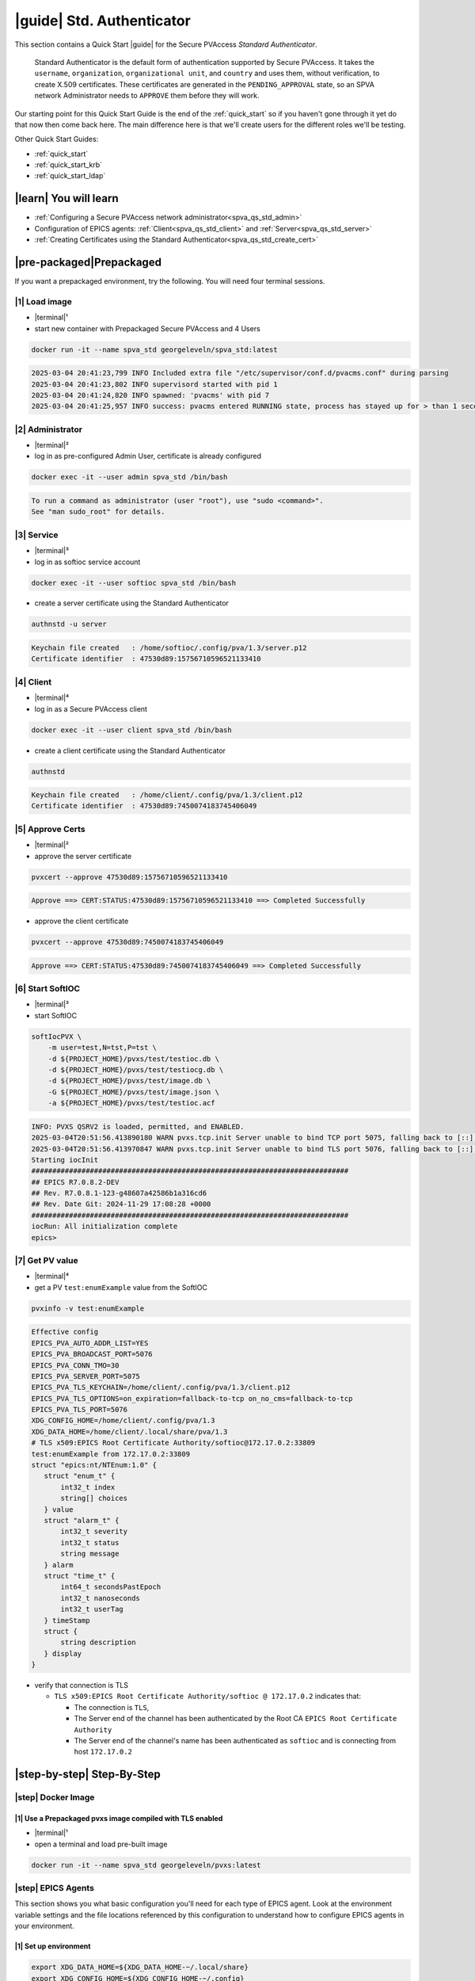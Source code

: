 .. _quick_start_std:

|guide| Std. Authenticator
========================================

This section contains a Quick Start |guide| for the Secure PVAccess *Standard Authenticator*.

    Standard Authenticator is the default form of authentication supported by Secure PVAccess.
    It takes the ``username``, ``organization``, ``organizational unit``, and ``country`` and uses them,
    without verification, to create X.509 certificates.  These certificates are generated in the ``PENDING_APPROVAL`` state, so
    an SPVA network Administrator needs to ``APPROVE`` them before they will work.

Our starting point for this Quick Start Guide is the end of the :ref:`quick_start` so if you haven't gone through it yet
do that now then come back here.  The main difference here is that we'll create users for the different
roles we'll be testing.

Other Quick Start Guides:

- :ref:`quick_start`
- :ref:`quick_start_krb`
- :ref:`quick_start_ldap`

|learn| You will learn
*********************************

- :ref:`Configuring a Secure PVAccess network administrator<spva_qs_std_admin>`
- Configuration of EPICS agents: :ref:`Client<spva_qs_std_client>` and :ref:`Server<spva_qs_std_server>`
- :ref:`Creating Certificates using the Standard Authenticator<spva_qs_std_create_cert>`

|pre-packaged|\Prepackaged
************************************

If you want a prepackaged environment, try the following.  You will need four terminal sessions.


|1| Load image
-------------------------------------
- |terminal|\¹
- start new container with Prepackaged Secure PVAccess and 4 Users
.. code-block:: shell

    docker run -it --name spva_std georgeleveln/spva_std:latest

.. code-block:: console

    2025-03-04 20:41:23,799 INFO Included extra file "/etc/supervisor/conf.d/pvacms.conf" during parsing
    2025-03-04 20:41:23,802 INFO supervisord started with pid 1
    2025-03-04 20:41:24,820 INFO spawned: 'pvacms' with pid 7
    2025-03-04 20:41:25,957 INFO success: pvacms entered RUNNING state, process has stayed up for > than 1 seconds (startsecs)

|2| Administrator
-------------------------------------
- |terminal|\²
- log in as pre-configured Admin User, certificate is already configured
.. code-block:: shell

    docker exec -it --user admin spva_std /bin/bash

.. code-block:: console

    To run a command as administrator (user "root"), use "sudo <command>".
    See "man sudo_root" for details.

|3| Service
-------------------------------------
- |terminal|\³
- log in as softioc service account
.. code-block:: shell

    docker exec -it --user softioc spva_std /bin/bash

- create a server certificate using the Standard Authenticator
.. code-block:: shell

    authnstd -u server

.. code-block:: console

    Keychain file created   : /home/softioc/.config/pva/1.3/server.p12
    Certificate identifier  : 47530d89:15756710596521133410

|4| Client
-------------------------------------
- |terminal|\⁴
- log in as a Secure PVAccess client
.. code-block:: shell

    docker exec -it --user client spva_std /bin/bash

- create a client certificate using the Standard Authenticator
.. code-block:: shell

    authnstd

.. code-block:: console

    Keychain file created   : /home/client/.config/pva/1.3/client.p12
    Certificate identifier  : 47530d89:7450074183745406049


|5| Approve Certs
-------------------------------------
- |terminal|\²
- approve the server certificate
.. code-block:: shell

    pvxcert --approve 47530d89:15756710596521133410

.. code-block:: console

    Approve ==> CERT:STATUS:47530d89:15756710596521133410 ==> Completed Successfully

- approve the client certificate
.. code-block:: shell

    pvxcert --approve 47530d89:7450074183745406049

.. code-block:: console

    Approve ==> CERT:STATUS:47530d89:7450074183745406049 ==> Completed Successfully


|6| Start SoftIOC
-------------------------------------
- |terminal|\³
- start SoftIOC
.. code-block:: shell

    softIocPVX \
        -m user=test,N=tst,P=tst \
        -d ${PROJECT_HOME}/pvxs/test/testioc.db \
        -d ${PROJECT_HOME}/pvxs/test/testiocg.db \
        -d ${PROJECT_HOME}/pvxs/test/image.db \
        -G ${PROJECT_HOME}/pvxs/test/image.json \
        -a ${PROJECT_HOME}/pvxs/test/testioc.acf

.. code-block:: console

    INFO: PVXS QSRV2 is loaded, permitted, and ENABLED.
    2025-03-04T20:51:56.413890180 WARN pvxs.tcp.init Server unable to bind TCP port 5075, falling back to [::]:41807
    2025-03-04T20:51:56.413970847 WARN pvxs.tcp.init Server unable to bind TLS port 5076, falling back to [::]:33809
    Starting iocInit
    ############################################################################
    ## EPICS R7.0.8.2-DEV
    ## Rev. R7.0.8.1-123-g48607a42586b1a316cd6
    ## Rev. Date Git: 2024-11-29 17:08:28 +0000
    ############################################################################
    iocRun: All initialization complete
    epics>

|7| Get PV value
-------------------------------------
- |terminal|\⁴
- get a PV ``test:enumExample`` value from the SoftIOC
.. code-block:: shell

    pvxinfo -v test:enumExample

.. code-block:: console

    Effective config
    EPICS_PVA_AUTO_ADDR_LIST=YES
    EPICS_PVA_BROADCAST_PORT=5076
    EPICS_PVA_CONN_TMO=30
    EPICS_PVA_SERVER_PORT=5075
    EPICS_PVA_TLS_KEYCHAIN=/home/client/.config/pva/1.3/client.p12
    EPICS_PVA_TLS_OPTIONS=on_expiration=fallback-to-tcp on_no_cms=fallback-to-tcp
    EPICS_PVA_TLS_PORT=5076
    XDG_CONFIG_HOME=/home/client/.config/pva/1.3
    XDG_DATA_HOME=/home/client/.local/share/pva/1.3
    # TLS x509:EPICS Root Certificate Authority/softioc@172.17.0.2:33809
    test:enumExample from 172.17.0.2:33809
    struct "epics:nt/NTEnum:1.0" {
       struct "enum_t" {
           int32_t index
           string[] choices
       } value
       struct "alarm_t" {
           int32_t severity
           int32_t status
           string message
       } alarm
       struct "time_t" {
           int64_t secondsPastEpoch
           int32_t nanoseconds
           int32_t userTag
       } timeStamp
       struct {
           string description
       } display
    }

- verify that connection is TLS

  - ``TLS x509:EPICS Root Certificate Authority/softioc @ 172.17.0.2`` indicates that:

    - The connection is ``TLS``,
    - The Server end of the channel has been authenticated by the Root CA ``EPICS Root Certificate Authority``
    - The Server end of the channel's name has been authenticated as ``softioc`` and is connecting from host ``172.17.0.2``

|step-by-step| Step-By-Step
********************************

|step| Docker Image
------------------------------------------

|1| Use a Prepackaged pvxs image compiled with TLS enabled
^^^^^^^^^^^^^^^^^^^^^^^^^^^^^^^^^^^^^^^^^^^^^^^^^^^^^^^^^^^

- |terminal|\¹
- open a terminal and load pre-built image

.. code-block:: shell

    docker run -it --name spva_std georgeleveln/pvxs:latest


|step| EPICS Agents
-------------------------------------

This section shows you what basic configuration you'll need for each type of EPICS agent.
Look at the environment variable settings and the file locations referenced by
this configuration to understand how to configure EPICS agents in
your environment.


|1| Set up environment
^^^^^^^^^^^^^^^^^^^^^^^^^^^^

.. code-block:: shell

    export XDG_DATA_HOME=${XDG_DATA_HOME-~/.local/share}
    export XDG_CONFIG_HOME=${XDG_CONFIG_HOME-~/.config}
    export PVXS_HOST_ARCH=$(${PROJECT_HOME}/epics-base/startup/EpicsHostArch)
    export PATH="${PROJECT_HOME}/pvxs/bin/${PVXS_HOST_ARCH}:$PATH"


.. _spva_qs_std_admin:

|2| Add PVACMS
^^^^^^^^^^^^^^^^^^^^^^^^^^^^^^^^^^^^^^^^^^

- add user and when prompted use "PVACMS" as Full Name

.. code-block:: shell

    adduser pvacms

.. code-block:: console

    info: Adding user `pvacms' ...
    info: Selecting UID/GID from range 1000 to 59999 ...
    info: Adding new group `pvacms' (1001) ...
    info: Adding new user `pvacms' (1001) with group `pvacms (1001)' ...
    info: Creating home directory `/home/pvacms' ...
    info: Copying files from `/etc/skel' ...
    New password:
    Retype new password:
    passwd: password updated successfully
    Changing the user information for pvacms
    Enter the new value, or press ENTER for the default
    	Full Name []: PVACMS
    	Room Number []:
    	Work Phone []:
    	Home Phone []:
    	Other []:
    Is the information correct? [Y/n]
    info: Adding new user `pvacms' to supplemental / extra groups `users' ...
    info: Adding user `pvacms' to group `users' ...

- set up environment for pvacms

.. code-block:: shell

    su - pvacms

.. code-block:: shell

    cat >> ~/.bashrc <<EOF
    export XDG_DATA_HOME=\${XDG_DATA_HOME-~/.local/share}
    export XDG_CONFIG_HOME=\${XDG_CONFIG_HOME-~/.config}
    export PROJECT_HOME=/opt/epics
    export PATH="\$(echo \${PROJECT_HOME}/pvxs/bin/*):$PATH"
    cd ~
    EOF

    exit

.. code-block:: console

    logout

log back in as pvacms with environment set by ``.bashrc``

.. code-block:: shell

    su - pvacms

- create admin certificate:

  - create PVACMS certificate database

    - creates database if does not exist
    - at location pointed to by ``EPICS_PVACMS_DB`` or ``${XDG_DATA_HOME}/pva/1.3/certs.db`` by default

  - creates root CA if does not exist

    - creates root CA if does not exist,
    - at location specified by ``EPICS_CERT_AUTH_TLS_KEYCHAIN`` or ``${XDG_CONFIG_HOME}/pva/1.3/cert_auth.p12`` by default
    - with ``CN`` specified by ``EPICS_CERT_AUTH_NAME``
    - with  ``O`` specified by ``EPICS_CERT_AUTH_ORGANIZATION``
    - with ``OU`` specified by ``EPICS_CERT_AUTH_ORGANIZATIONAL_UNIT``
    - with  ``C`` specified by ``EPICS_CERT_AUTH_COUNTRY``

  - create the default ACF file that controls permissions for the PVACMS service

    - creates default ACF (or yaml) file
    - at location pointed to by ``EPICS_PVACMS_ACF`` or ``${XDG_CONFIG_HOME}/pva/1.3/pvacms.acf`` by default

  - create the default admin client certificate that can be used to access PVACMS admin functions like ``REVOKE`` and ``APPROVE``

    - creates default admin client certificate
    - at location specified by ``EPICS_ADMIN_TLS_KEYCHAIN`` or ``${XDG_CONFIG_HOME}/pva/1.3/admin.p12`` by default

.. code-block:: shell

    pvacms --admin-keychain-new admin

.. code-block:: console

    Certificate DB created  : /home/pvacms/.local/share/pva/1.3/certs.db
    Keychain file created   : /home/pvacms/.config/pva/1.3/cert_auth.p12
    Created Default ACF file: /home/pvacms/.config/pva/1.3/pvacms.acf
    Keychain file created   : /home/pvacms/.config/pva/1.3/admin.p12

.. code-block:: shell

    exit

.. code-block:: console

    logout

|3| Add an Administrator
^^^^^^^^^^^^^^^^^^^^^^^^^^^^^^^^^^^^^^^^^^

- add user and when prompted use "ADMIN User" as Full Name

.. code-block:: shell

    adduser admin

.. code-block:: console

    info: Adding user `admin' ...
    info: Selecting UID/GID from range 1000 to 59999 ...
    info: Adding new group `admin' (1002) ...
    info: Adding new user `admin' (1002) with group `admin (1002)' ...
    info: Creating home directory `/home/admin' ...
    info: Copying files from `/etc/skel' ...
    New password:
    Retype new password:
    passwd: password updated successfully
    Changing the user information for admin
    Enter the new value, or press ENTER for the default
    	Full Name []: ADMIN User
    	Room Number []:
    	Work Phone []:
    	Home Phone []:
    	Other []:
    Is the information correct? [Y/n]
    info: Adding new user `admin' to supplemental / extra groups `users' ...
    info: Adding user `admin' to group `users' ...

- set up environment for administrator

.. code-block:: shell

    su - admin

.. code-block:: shell

    cat >> ~/.bashrc <<EOF
    export XDG_DATA_HOME=\${XDG_DATA_HOME-~/.local/share}
    export XDG_CONFIG_HOME=\${XDG_CONFIG_HOME-~/.config}
    export PROJECT_HOME=/opt/epics
    export PATH="\$(echo \${PROJECT_HOME}/pvxs/bin/*):$PATH"
    cd ~
    EOF

    exit

.. code-block:: console

    logout

- copy admin certificate from pvacms

.. code-block:: shell

    mkdir -p ~admin/.config/pva/1.3
    cp -pr ~pvacms/.config/pva/1.3/admin.p12 ~admin/.config/pva/1.3/client.p12
    chown admin ~admin/.config/pva/1.3/client.p12
    chmod 400 ~admin/.config/pva/1.3/client.p12

.. _spva_qs_std_server:

|4| Add a Secure PVAccess Server Agent - SoftIOC
^^^^^^^^^^^^^^^^^^^^^^^^^^^^^^^^^^^^^^^^^^^^^^^^^^

- add user and when prompted use "SOFTIOC Server" as Full Name

.. code-block:: shell

    adduser softioc

.. code-block:: console

    info: Adding user `softioc' ...
    info: Selecting UID/GID from range 1000 to 59999 ...
    info: Adding new group `softioc' (1003) ...
    info: Adding new user `softioc' (1003) with group `softioc (1003)' ...
    info: Creating home directory `/home/softioc' ...
    info: Copying files from `/etc/skel' ...
    New password:
    Retype new password:
    passwd: password updated successfully
    Changing the user information for softioc
    Enter the new value, or press ENTER for the default
    	Full Name []: SOFTIOC Server
    	Room Number []:
    	Work Phone []:
    	Home Phone []:
    	Other []:
    Is the information correct? [Y/n]
    info: Adding new user `softioc' to supplemental / extra groups `users' ...
    info: Adding user `softioc' to group `users' ...

- set up environment for softioc server

.. code-block:: shell

    su - softioc

.. code-block:: shell

    cat >> ~/.bashrc <<EOF
    export XDG_DATA_HOME=\${XDG_DATA_HOME-~/.local/share}
    export XDG_CONFIG_HOME=\${XDG_CONFIG_HOME-~/.config}
    export PROJECT_HOME=/opt/epics
    export PATH="\$(echo \${PROJECT_HOME}/pvxs/bin/*):$PATH"
    cd ~
    EOF

    exit

.. code-block:: console

    logout

.. _spva_qs_std_client:

|5| Add a Secure PVAccess Client
^^^^^^^^^^^^^^^^^^^^^^^^^^^^^^^^^^^^^^

- add user and when prompted use "SPVA client" as Full Name

.. code-block:: shell

    adduser client

.. code-block:: console

    info: Adding user `client' ...
    info: Selecting UID/GID from range 1000 to 59999 ...
    info: Adding new group `client' (1004) ...
    info: Adding new user `client' (1004) with group `client (1004)' ...
    info: Creating home directory `/home/client' ...
    info: Copying files from `/etc/skel' ...
    New password:
    Retype new password:
    passwd: password updated successfully
    Changing the user information for client
    Enter the new value, or press ENTER for the default
    	Full Name []: SPVA client
    	Room Number []:
    	Work Phone []:
    	Home Phone []:
    	Other []:
    Is the information correct? [Y/n]
    info: Adding new user `client' to supplemental / extra groups `users' ...
    info: Adding user `client' to group `users' ...

- set up environment for client

.. code-block:: shell

    su - client

.. code-block:: shell

    cat >> ~/.bashrc <<EOF
    export XDG_DATA_HOME=\${XDG_DATA_HOME-~/.local/share}
    export XDG_CONFIG_HOME=\${XDG_CONFIG_HOME-~/.config}
    export PROJECT_HOME=/opt/epics
    export PATH="\$(echo \${PROJECT_HOME}/pvxs/bin/*):$PATH"
    cd ~
    EOF

    exit

.. code-block:: console

    logout


|step| Run PVACMS
---------------

|1| Login as pvacms in a new shell
^^^^^^^^^^^^^^^^^^^^^^^^^^^^^^^^^^^^^^^^^^^^^^^^^^^

- |terminal|\²
- in a different terminal log in as the pvacms user in the same container:

.. code-block:: shell

    docker exec -it --user pvacms spva_std /bin/bash

|2| Run PVACMS
^^^^^^^^^^^^^^^^^^^^^^^^^^^^^^^^^^^^^^^^^^^^^^^^^^^

- run pvacms:

  - create the pvacms server certificate

    - creates pvacms server certificate
    - at location specified by ``EPICS_PVACMS_TLS_KEYCHAIN`` or ``${XDG_CONFIG_HOME}/pva/1.3/pvacms.p12`` by default

  - start pvacms with verbose logging off

.. code-block:: shell

    pvacms

.. code-block:: console

    Keychain file created   : /home/pvacms/.config/pva/1.3/pvacms.p12
    PVACMS [46093d7c] Service Running

.. note::

    ``46093d7c`` is the issuer ID which is comprised of the first 8 characters
    of the hex Subject Key Identifier of the certificate authority certificate.  You will see this
    preceding all certificate identifiers from this PVACMS

Leave this PVACMS service running while running SoftIOC and SPVA client below.

.. _spva_qs_std_create_cert:

|step| Run SoftIOC
-------------------------------

|1| Login as softioc in a new shell
^^^^^^^^^^^^^^^^^^^^^^^^^^^^^^^^^^^^^^^^

- |terminal|\³

.. code-block:: shell

    docker exec -it --user softioc spva_std /bin/bash


|2| Create Server Certificate
^^^^^^^^^^^^^^^^^^^^^^^^^^^^^^^^^^^^

- create a softioc server certificate

  - creates softioc server certificate
  - at location specified by ``EPICS_PVAS_TLS_KEYCHAIN`` or ``${XDG_CONFIG_HOME}/pva/1.3/server.p12`` by default

.. code-block:: shell

    authnstd -u server \
      -n "IOC1" \
      -o "KLI:LI01:10" \
      --ou "FACET"

.. code-block:: console

    Keychain file created   : /home/softioc/.config/pva/1.3/server.p12
    Certificate identifier  : 46093d7c:13415272142438558829

.. note::

    Write down the certificate ID ``46093d7c:13415272142438558829`` (<issuer_id>:<serial_number>).
    You will need this ID to carry out operations on this certificate including APPROVING it.

|3| Verify that certificate is created pending approval
^^^^^^^^^^^^^^^^^^^^^^^^^^^^^^^^^^^^^^^^^^^^^^^^^^^^^^^^^^^^

- get the current status of a certificate

.. code-block:: shell

    pvxcert 46093d7c:13415272142438558829

.. code-block:: console

    Certificate Status:
    ============================================
    Certificate ID: 46093d7c:13415272142438558829
    Status        : PENDING_APPROVAL
    Status Issued : Sat Mar 08 12:31:11 2025 UTC
    Status Expires: Sat Mar 08 13:01:11 2025 UTC
    --------------------------------------------

|4| Login as admin in a new shell
^^^^^^^^^^^^^^^^^^^^^^^^^^^^^^^^^^^^^^^^

- |terminal|\⁴

.. code-block:: shell

    docker exec -it --user admin spva_std /bin/bash

|5| Approve certificate
^^^^^^^^^^^^^^^^^^^^^^^^^^^^^^^

.. code-block:: shell

    pvxcert --approve 46093d7c:13415272142438558829

.. code-block:: console

    Approve ==> CERT:STATUS:46093d7c:13415272142438558829 ==> Completed Successfully

|6| Check the certificate status has changed
^^^^^^^^^^^^^^^^^^^^^^^^^^^^^^^^^^^^^^^^^^^^^^^^^

.. code-block:: shell

    pvxcert 46093d7c:13415272142438558829

.. code-block:: console

    Certificate Status:
    ============================================
    Certificate ID: 46093d7c:13415272142438558829
    Status        : VALID
    Status Issued : Sat Mar 08 12:31:50 2025 UTC
    Status Expires: Sat Mar 08 13:01:50 2025 UTC
    --------------------------------------------


|7| Run Secure PVAccess Service
^^^^^^^^^^^^^^^^^^^^^^^^^^^^^^^^^^^^^^

- |terminal|\³
- back in the server shell start the service

.. code-block:: shell

    softIocPVX \
        -m user=test,N=tst,P=tst \
        -d ${PROJECT_HOME}/pvxs/test/testioc.db \
        -d ${PROJECT_HOME}/pvxs/test/testiocg.db \
        -d ${PROJECT_HOME}/pvxs/test/image.db \
        -G ${PROJECT_HOME}/pvxs/test/image.json \
        -a ${PROJECT_HOME}/pvxs/test/testioc.acf

.. code-block:: console

    INFO: PVXS QSRV2 is loaded, permitted, and ENABLED.
    2025-03-08T12:32:06.263544555 WARN pvxs.tcp.init Server unable to bind TCP port 5075, falling back to [::]:37961
    2025-03-08T12:32:06.263601805 WARN pvxs.tcp.init Server unable to bind TLS port 5076, falling back to [::]:35093
    Starting iocInit
    ############################################################################
    ## EPICS R7.0.8.2-DEV
    ## Rev. R7.0.8.1-123-g48607a42586b1a316cd6
    ## Rev. Date Git: 2024-11-29 17:08:28 +0000
    ############################################################################
    iocRun: All initialization complete
    epics>

|step| SPVA Client
----------------------

|1| Login as client in a new shell
^^^^^^^^^^^^^^^^^^^^^^^^^^^^^^^^^^^^^^^^

- |terminal|\⁵

.. code-block:: shell

    docker exec -it --user client spva_std /bin/bash

|2| Create Certificate
^^^^^^^^^^^^^^^^^^^^^^^^^^^^^

- create a client certificate

  - creates a client certificate
  - at location specified by ``EPICS_PVA_TLS_KEYCHAIN`` or ``${XDG_CONFIG_HOME}/pva/1.3/client.p12`` by default

.. code-block:: shell

    authnstd -u client \
      -n "greg" \
      -o "SLAC.STANFORD.EDU" \
      --ou "Controls"

.. code-block:: console

    Keychain file created   : /home/client/.config/pva/1.3/client.p12
    Certificate identifier  : 46093d7c:5283204721404445451

.. note::

    Write down the certificate ID ``46093d7c:5283204721404445451`` (<issuer_id>:<serial_number>).
    You will need this ID to carry out operations on this certificate including APPROVING it.

|3| Approve certificate
^^^^^^^^^^^^^^^^^^^^^^^^^^^^^^^

- |terminal|\⁴
- in the admin shell again, approve the certificate

.. code-block:: shell

    pvxcert --approve 46093d7c:5283204721404445451

.. code-block:: console

    Approve ==> CERT:STATUS:46093d7c:5283204721404445451 ==> Completed Successfully


|4| Run an SPVA client
^^^^^^^^^^^^^^^^^^^^^^^^^^

- |terminal|\⁵
- back to the client shell again to get a value

.. code-block:: shell

    pvxget -F tree test:structExample

.. code-block:: console

    test:structExample
        struct {
            struct {
                struct {
                    int32_t queueSize = 0
                    bool atomic = true
                } _options
            } record
            ...
            struct "epics:nt/NTScalar:1.0" {
                double value = 0
                struct "alarm_t" {
                    int32_t severity = 2
                    int32_t status = 1
                    string message = "LOLO"
                } alarm
                struct "time_t" {
                    int64_t secondsPastEpoch = 1741433438
                    int32_t nanoseconds = 665740043
                    int32_t userTag = 0
                } timeStamp
                struct {
                    double limitLow = 0
                    double limitHigh = 10
                    string description = "Counter"
                    string units = "Counts"
                    int32_t precision = 0
                    struct "enum_t" {
                        int32_t index = 0
                        string[] choices = {7}["Default", "String", "Binary", "Decimal", "Hex", "Exponential", "Engineering"]
                    } form
                } display
                struct {
                    double limitLow = 0
                    double limitHigh = 10
                    double minStep = 0
                } control
                struct {
                    bool active = false
                    double lowAlarmLimit = 2
                    double lowWarningLimit = 4
                    double highWarningLimit = 6
                    double highAlarmLimit = 8
                    int32_t lowAlarmSeverity = 0
                    int32_t lowWarningSeverity = 0
                    int32_t highWarningSeverity = 0
                    int32_t highAlarmSeverity = 0
                    double hysteresis = 0
                } valueAlarm
            } calc
        }

- show that TLS is being used

.. code-block:: shell

    pvxinfo -v test:enumExample

.. code-block:: console

    Effective config
    EPICS_PVA_AUTO_ADDR_LIST=YES
    EPICS_PVA_BROADCAST_PORT=5076
    EPICS_PVA_CONN_TMO=30
    EPICS_PVA_SERVER_PORT=5075
    EPICS_PVA_TLS_KEYCHAIN=/home/client/.config/pva/1.3/client.p12
    EPICS_PVA_TLS_OPTIONS=on_expiration=fallback-to-tcp on_no_cms=fallback-to-tcp
    EPICS_PVA_TLS_PORT=5076
    XDG_CONFIG_HOME=/home/client/.config/pva/1.3
    XDG_DATA_HOME=/home/client/.local/share/pva/1.3
    # TLS x509:EPICS Root Certificate Authority/softioc@172.17.0.2:35093
    test:enumExample from 172.17.0.2:35093
    struct "epics:nt/NTEnum:1.0" {
        struct "enum_t" {
            int32_t index
            string[] choices
        } value
        struct "alarm_t" {
            int32_t severity
            int32_t status
            string message
        } alarm
        struct "time_t" {
            int64_t secondsPastEpoch
            int32_t nanoseconds
            int32_t userTag
        } timeStamp
        struct {
            string description
        } display
    }

.. note::

  - ``TLS x509:EPICS Root Certificate Authority/softioc @ 172.17.0.2`` indicates that:

    - The connection is ``TLS``,
    - The Server end of the channel has been authenticated by the Root CA ``EPICS Root Certificate Authority``
    - The Server end of the channel's name has been authenticated as ``softioc`` and is connecting from host ``172.17.0.2``


|step| Permissions
------------------------

|1| Security Configuration
^^^^^^^^^^^^^^^^^^^^^^^^^^

- field ``test:spec`` is defined in ``testioc.db`` and protected by the ``SPECIAL`` security group

.. code-block:: shell

    ...

    record(ao, "$(user):spec") {
       field(ASG, "SPECIAL")
    }


- the ``SPECIAL`` security group protects ``test:spec`` in ``testioc.acf``

  - it makes it writeable if, and only if

    - user is "michael" and
    - method is ``x509`` - client has been authenticated using an *X.509 certificate* and
    - the certificate authority that signed the certificate was *EPICS Root Certificate Authority*

.. code-block:: shell

    UAG(OPERATORS) {
        "michael"
    }

    ASG(SPECIAL) {
        RULE(1,WRITE,TRAPWRITE) {
            UAG(OPERATORS)
    		AUTHORITY("EPICS Root Certificate Authority")
    		METHOD("x509")
        }
    }

|2| Security Enforcement
^^^^^^^^^^^^^^^^^^^^^^^^^^

- show that we can GET the value with or without TLS

.. code-block:: shell

    pvxget test:spec -r value

.. code-block:: console

    test:spec
        value double = 0

.. code-block:: shell

    env EPICS_PVA_TLS_KEYCHAIN= pvxget test:spec -r value

.. code-block:: console

    test:spec
        value double = 0

- show that we cannot set (``PUT``) the value with, or without TLS if we are not identified as "michael"

.. code-block:: shell

    pvxput test:spec 10

.. code-block:: console

    Error N4pvxs6client11RemoteErrorE : Put not permitted

.. code-block:: shell

    env EPICS_PVA_TLS_KEYCHAIN= pvxput test:spec 10

.. code-block:: console

    Error N4pvxs6client11RemoteErrorE : Put not permitted

|3| Client Authorization
^^^^^^^^^^^^^^^^^^^^^^^^^^

- So we need to create a new certificate that will identify us as "michael"

.. code-block:: shell

    export EPICS_PVA_TLS_KEYCHAIN=~/.config/pva/1.3/michael.p12
    authnstd -n michael

.. code-block:: console

    Keychain file created   : /home/client/.config/pva/1.3/michael.p12
    Certificate identifier  : b271f07a:4803259031245539247

- |terminal|\⁴
- and ask our administrator to approve it

.. code-block:: shell

    pvxcert --approve b271f07a:4803259031245539247

.. code-block:: console

    Approve ==> CERT:STATUS:b271f07a:4803259031245539247 ==> Completed Successfully

- |terminal|\⁵
- show that we can set the value if

  - we are identified as "michael"
  - using an ``X.509`` certificate
  - created by the *EPICS Root Certificate Authority*

.. code-block:: shell

    pvxput test:spec 10
    pvxget test:spec -r value

 .. code-block:: console

     test:spec
         value double = 10
